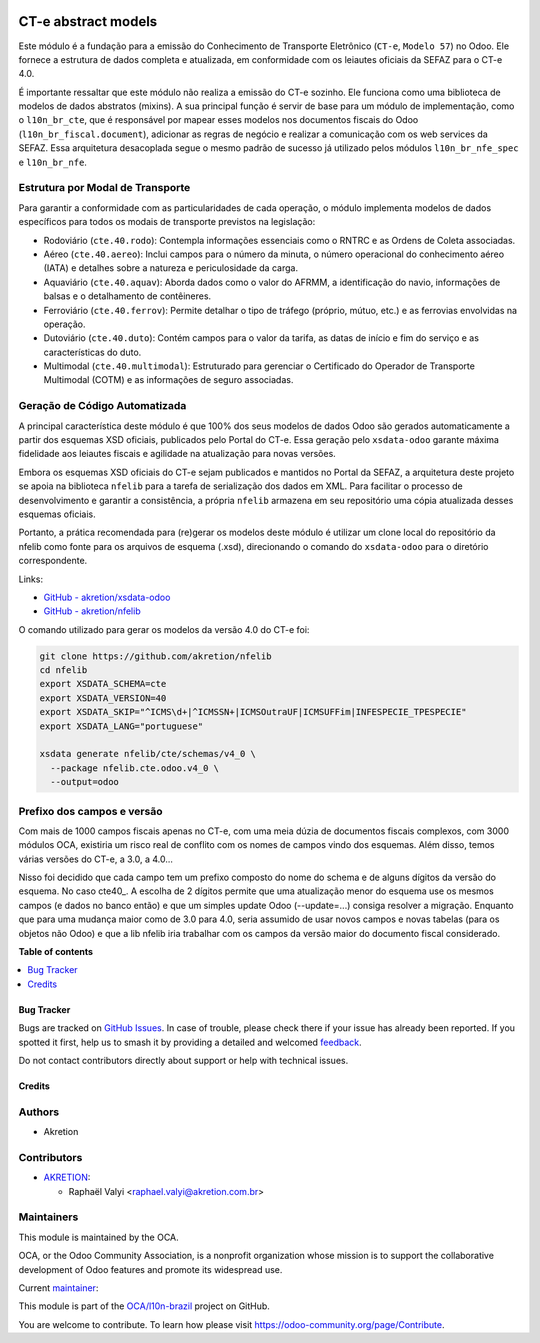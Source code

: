 .. image:: https://odoo-community.org/readme-banner-image
   :target: https://odoo-community.org/get-involved?utm_source=readme
   :alt: Odoo Community Association

====================
CT-e abstract models
====================

.. 
   !!!!!!!!!!!!!!!!!!!!!!!!!!!!!!!!!!!!!!!!!!!!!!!!!!!!
   !! This file is generated by oca-gen-addon-readme !!
   !! changes will be overwritten.                   !!
   !!!!!!!!!!!!!!!!!!!!!!!!!!!!!!!!!!!!!!!!!!!!!!!!!!!!
   !! source digest: sha256:4bfd200058e0d04535cd17d3ee25f64dbccab491ba82c43c79066a67c92229e5
   !!!!!!!!!!!!!!!!!!!!!!!!!!!!!!!!!!!!!!!!!!!!!!!!!!!!

.. |badge1| image:: https://img.shields.io/badge/maturity-Production%2FStable-green.png
    :target: https://odoo-community.org/page/development-status
    :alt: Production/Stable
.. |badge2| image:: https://img.shields.io/badge/license-LGPL--3-blue.png
    :target: http://www.gnu.org/licenses/lgpl-3.0-standalone.html
    :alt: License: LGPL-3
.. |badge3| image:: https://img.shields.io/badge/github-OCA%2Fl10n--brazil-lightgray.png?logo=github
    :target: https://github.com/OCA/l10n-brazil/tree/18.0/l10n_br_cte_spec
    :alt: OCA/l10n-brazil
.. |badge4| image:: https://img.shields.io/badge/weblate-Translate%20me-F47D42.png
    :target: https://translation.odoo-community.org/projects/l10n-brazil-18-0/l10n-brazil-18-0-l10n_br_cte_spec
    :alt: Translate me on Weblate
.. |badge5| image:: https://img.shields.io/badge/runboat-Try%20me-875A7B.png
    :target: https://runboat.odoo-community.org/builds?repo=OCA/l10n-brazil&target_branch=18.0
    :alt: Try me on Runboat

|badge1| |badge2| |badge3| |badge4| |badge5|

Este módulo é a fundação para a emissão do Conhecimento de Transporte
Eletrônico (``CT-e``, ``Modelo 57``) no Odoo. Ele fornece a estrutura de
dados completa e atualizada, em conformidade com os leiautes oficiais da
SEFAZ para o CT-e 4.0.

É importante ressaltar que este módulo não realiza a emissão do CT-e
sozinho. Ele funciona como uma biblioteca de modelos de dados abstratos
(mixins). A sua principal função é servir de base para um módulo de
implementação, como o ``l10n_br_cte``, que é responsável por mapear
esses modelos nos documentos fiscais do Odoo
(``l10n_br_fiscal.document``), adicionar as regras de negócio e realizar
a comunicação com os web services da SEFAZ. Essa arquitetura desacoplada
segue o mesmo padrão de sucesso já utilizado pelos módulos
``l10n_br_nfe_spec`` e ``l10n_br_nfe``.

Estrutura por Modal de Transporte
---------------------------------

Para garantir a conformidade com as particularidades de cada operação, o
módulo implementa modelos de dados específicos para todos os modais de
transporte previstos na legislação:

- Rodoviário (``cte.40.rodo``): Contempla informações essenciais como o
  RNTRC e as Ordens de Coleta associadas.
- Aéreo (``cte.40.aereo``): Inclui campos para o número da minuta, o
  número operacional do conhecimento aéreo (IATA) e detalhes sobre a
  natureza e periculosidade da carga.
- Aquaviário (``cte.40.aquav``): Aborda dados como o valor do AFRMM, a
  identificação do navio, informações de balsas e o detalhamento de
  contêineres.
- Ferroviário (``cte.40.ferrov``): Permite detalhar o tipo de tráfego
  (próprio, mútuo, etc.) e as ferrovias envolvidas na operação.
- Dutoviário (``cte.40.duto``): Contém campos para o valor da tarifa, as
  datas de início e fim do serviço e as características do duto.
- Multimodal (``cte.40.multimodal``): Estruturado para gerenciar o
  Certificado do Operador de Transporte Multimodal (COTM) e as
  informações de seguro associadas.

Geração de Código Automatizada
------------------------------

A principal característica deste módulo é que 100% dos seus modelos de
dados Odoo são gerados automaticamente a partir dos esquemas XSD
oficiais, publicados pelo Portal do CT-e. Essa geração pelo
``xsdata-odoo`` garante máxima fidelidade aos leiautes fiscais e
agilidade na atualização para novas versões.

Embora os esquemas XSD oficiais do CT-e sejam publicados e mantidos no
Portal da SEFAZ, a arquitetura deste projeto se apoia na biblioteca
``nfelib`` para a tarefa de serialização dos dados em XML. Para
facilitar o processo de desenvolvimento e garantir a consistência, a
própria ``nfelib`` armazena em seu repositório uma cópia atualizada
desses esquemas oficiais.

Portanto, a prática recomendada para (re)gerar os modelos deste módulo é
utilizar um clone local do repositório da nfelib como fonte para os
arquivos de esquema (.xsd), direcionando o comando do ``xsdata-odoo``
para o diretório correspondente.

Links:

- `GitHub -
  akretion/xsdata-odoo <https://github.com/akretion/xsdata-odoo>`__
- `GitHub - akretion/nfelib <https://github.com/akretion/nfelib>`__

O comando utilizado para gerar os modelos da versão 4.0 do CT-e foi:

.. code:: bash

   git clone https://github.com/akretion/nfelib
   cd nfelib
   export XSDATA_SCHEMA=cte
   export XSDATA_VERSION=40
   export XSDATA_SKIP="^ICMS\d+|^ICMSSN+|ICMSOutraUF|ICMSUFFim|INFESPECIE_TPESPECIE"
   export XSDATA_LANG="portuguese"

   xsdata generate nfelib/cte/schemas/v4_0 \
     --package nfelib.cte.odoo.v4_0 \
     --output=odoo

Prefixo dos campos e versão
---------------------------

Com mais de 1000 campos fiscais apenas no CT-e, com uma meia dúzia de
documentos fiscais complexos, com 3000 módulos OCA, existiria um risco
real de conflito com os nomes de campos vindo dos esquemas. Além disso,
temos várias versões do CT-e, a 3.0, a 4.0...

Nisso foi decidido que cada campo tem um prefixo composto do nome do
schema e de alguns dígitos da versão do esquema. No caso cte40\_. A
escolha de 2 dígitos permite que uma atualização menor do esquema use os
mesmos campos (e dados no banco então) e que um simples update Odoo
(--update=...) consiga resolver a migração. Enquanto que para uma
mudança maior como de 3.0 para 4.0, seria assumido de usar novos campos
e novas tabelas (para os objetos não Odoo) e que a lib nfelib iria
trabalhar com os campos da versão maior do documento fiscal considerado.

**Table of contents**

.. contents::
   :local:

Bug Tracker
===========

Bugs are tracked on `GitHub Issues <https://github.com/OCA/l10n-brazil/issues>`_.
In case of trouble, please check there if your issue has already been reported.
If you spotted it first, help us to smash it by providing a detailed and welcomed
`feedback <https://github.com/OCA/l10n-brazil/issues/new?body=module:%20l10n_br_cte_spec%0Aversion:%2018.0%0A%0A**Steps%20to%20reproduce**%0A-%20...%0A%0A**Current%20behavior**%0A%0A**Expected%20behavior**>`_.

Do not contact contributors directly about support or help with technical issues.

Credits
=======

Authors
-------

* Akretion

Contributors
------------

- `AKRETION <https://akretion.com/pt-BR/>`__:

  - Raphaël Valyi <raphael.valyi@akretion.com.br>

Maintainers
-----------

This module is maintained by the OCA.

.. image:: https://odoo-community.org/logo.png
   :alt: Odoo Community Association
   :target: https://odoo-community.org

OCA, or the Odoo Community Association, is a nonprofit organization whose
mission is to support the collaborative development of Odoo features and
promote its widespread use.

.. |maintainer-rvalyi| image:: https://github.com/rvalyi.png?size=40px
    :target: https://github.com/rvalyi
    :alt: rvalyi

Current `maintainer <https://odoo-community.org/page/maintainer-role>`__:

|maintainer-rvalyi| 

This module is part of the `OCA/l10n-brazil <https://github.com/OCA/l10n-brazil/tree/18.0/l10n_br_cte_spec>`_ project on GitHub.

You are welcome to contribute. To learn how please visit https://odoo-community.org/page/Contribute.
